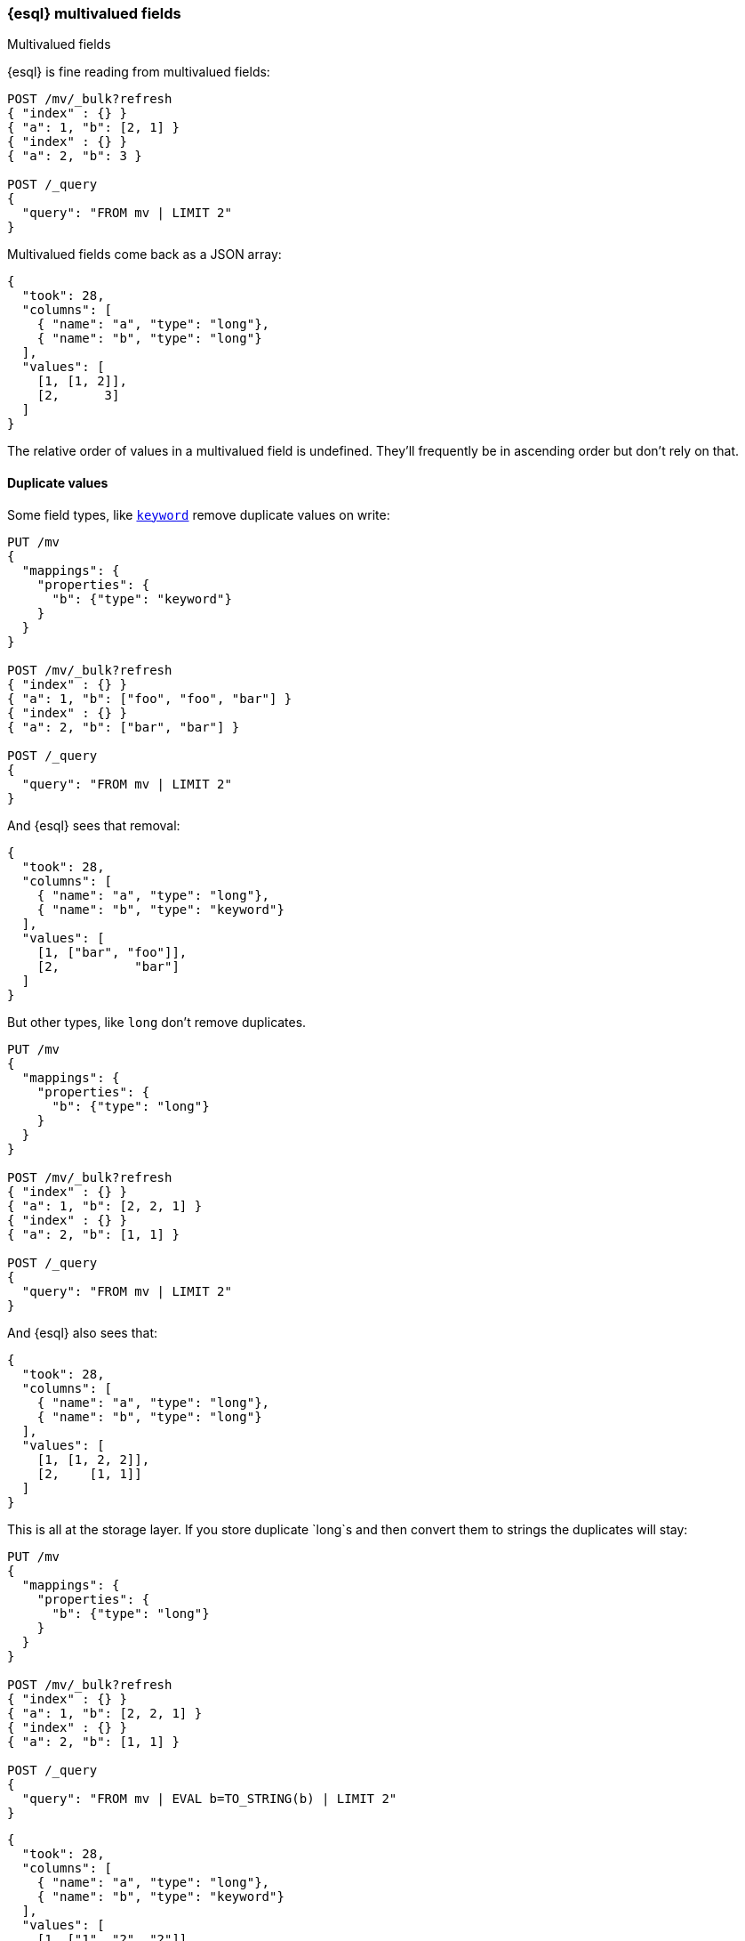 [[esql-multivalued-fields]]
=== {esql} multivalued fields

++++
<titleabbrev>Multivalued fields</titleabbrev>
++++

{esql} is fine reading from multivalued fields:

[source,console,id=esql-multivalued-fields-reorders]
----
POST /mv/_bulk?refresh
{ "index" : {} }
{ "a": 1, "b": [2, 1] }
{ "index" : {} }
{ "a": 2, "b": 3 }

POST /_query
{
  "query": "FROM mv | LIMIT 2"
}
----

Multivalued fields come back as a JSON array:

[source,console-result]
----
{
  "took": 28,
  "columns": [
    { "name": "a", "type": "long"},
    { "name": "b", "type": "long"}
  ],
  "values": [
    [1, [1, 2]],
    [2,      3]
  ]
}
----
// TESTRESPONSE[s/"took": 28/"took": "$body.took"/]


The relative order of values in a multivalued field is undefined. They'll frequently be in
ascending order but don't rely on that.

[discrete]
[[esql-multivalued-fields-dups]]
==== Duplicate values

Some field types, like <<keyword-field-type,`keyword`>> remove duplicate values on write:

[source,console,id=esql-multivalued-fields-kwdups]
----
PUT /mv
{
  "mappings": {
    "properties": {
      "b": {"type": "keyword"}
    }
  }
}

POST /mv/_bulk?refresh
{ "index" : {} }
{ "a": 1, "b": ["foo", "foo", "bar"] }
{ "index" : {} }
{ "a": 2, "b": ["bar", "bar"] }

POST /_query
{
  "query": "FROM mv | LIMIT 2"
}
----

And {esql} sees that removal:

[source,console-result]
----
{
  "took": 28,
  "columns": [
    { "name": "a", "type": "long"},
    { "name": "b", "type": "keyword"}
  ],
  "values": [
    [1, ["bar", "foo"]],
    [2,          "bar"]
  ]
}
----
// TESTRESPONSE[s/"took": 28/"took": "$body.took"/]


But other types, like `long` don't remove duplicates.

[source,console,id=esql-multivalued-fields-longdups]
----
PUT /mv
{
  "mappings": {
    "properties": {
      "b": {"type": "long"}
    }
  }
}

POST /mv/_bulk?refresh
{ "index" : {} }
{ "a": 1, "b": [2, 2, 1] }
{ "index" : {} }
{ "a": 2, "b": [1, 1] }

POST /_query
{
  "query": "FROM mv | LIMIT 2"
}
----

And {esql} also sees that:

[source,console-result]
----
{
  "took": 28,
  "columns": [
    { "name": "a", "type": "long"},
    { "name": "b", "type": "long"}
  ],
  "values": [
    [1, [1, 2, 2]],
    [2,    [1, 1]]
  ]
}
----
// TESTRESPONSE[s/"took": 28/"took": "$body.took"/]


This is all at the storage layer. If you store duplicate `long`s and then
convert them to strings the duplicates will stay:

[source,console,id=esql-multivalued-fields-longdups-tostring]
----
PUT /mv
{
  "mappings": {
    "properties": {
      "b": {"type": "long"}
    }
  }
}

POST /mv/_bulk?refresh
{ "index" : {} }
{ "a": 1, "b": [2, 2, 1] }
{ "index" : {} }
{ "a": 2, "b": [1, 1] }

POST /_query
{
  "query": "FROM mv | EVAL b=TO_STRING(b) | LIMIT 2"
}
----

[source,console-result]
----
{
  "took": 28,
  "columns": [
    { "name": "a", "type": "long"},
    { "name": "b", "type": "keyword"}
  ],
  "values": [
    [1, ["1", "2", "2"]],
    [2,      ["1", "1"]]
  ]
}
----
// TESTRESPONSE[s/"took": 28/"took": "$body.took"/]

[discrete]
[[esql-multivalued-nulls]]
==== `null` in a list

`null` values in a list are not preserved at the storage layer:

[source,console,id=esql-multivalued-fields-multivalued-nulls]
----
POST /mv/_doc?refresh
{ "a": [2, null, 1] }

POST /_query
{
  "query": "FROM mv | LIMIT 1"
}
----

[source,console-result]
----
{
  "took": 28,
  "columns": [
    { "name": "a", "type": "long"},
  ],
  "values": [
    [[1, 2]],
  ]
}
----
// TESTRESPONSE[s/"took": 28/"took": "$body.took"/]

[discrete]
[[esql-multivalued-fields-functions]]
==== Functions

Unless otherwise documented functions will return `null` when applied to a multivalued
field.

[source,console,id=esql-multivalued-fields-mv-into-null]
----
POST /mv/_bulk?refresh
{ "index" : {} }
{ "a": 1, "b": [2, 1] }
{ "index" : {} }
{ "a": 2, "b": 3 }
----

[source,console]
----
POST /_query
{
  "query": "FROM mv | EVAL b + 2, a + b | LIMIT 4"
}
----
// TEST[continued]
// TEST[warning:Line 1:16: evaluation of [b + 2] failed, treating result as null. Only first 20 failures recorded.]
// TEST[warning:Line 1:16: java.lang.IllegalArgumentException: single-value function encountered multi-value]
// TEST[warning:Line 1:23: evaluation of [a + b] failed, treating result as null. Only first 20 failures recorded.]
// TEST[warning:Line 1:23: java.lang.IllegalArgumentException: single-value function encountered multi-value]

[source,console-result]
----
{
  "took": 28,
  "columns": [
    { "name": "a",   "type": "long"},
    { "name": "b",   "type": "long"},
    { "name": "b + 2", "type": "long"},
    { "name": "a + b", "type": "long"}
  ],
  "values": [
    [1, [1, 2], null, null],
    [2,      3,    5,    5]
  ]
}
----
// TESTRESPONSE[s/"took": 28/"took": "$body.took"/]

Work around this limitation by converting the field to single value with one of:

* <<esql-mv_avg>>
* <<esql-mv_concat>>
* <<esql-mv_count>>
* <<esql-mv_max>>
* <<esql-mv_median>>
* <<esql-mv_min>>
* <<esql-mv_sum>>

[source,console,esql-multivalued-fields-mv-into-null]
----
POST /_query
{
  "query": "FROM mv | EVAL b=MV_MIN(b) | EVAL b + 2, a + b | LIMIT 4"
}
----
// TEST[continued]

[source,console-result]
----
{
  "took": 28,
  "columns": [
    { "name": "a",   "type": "long"},
    { "name": "b",   "type": "long"},
    { "name": "b + 2", "type": "long"},
    { "name": "a + b", "type": "long"}
  ],
  "values": [
    [1, 1, 3, 2],
    [2, 3, 5, 5]
  ]
}
----
// TESTRESPONSE[s/"took": 28/"took": "$body.took"/]
